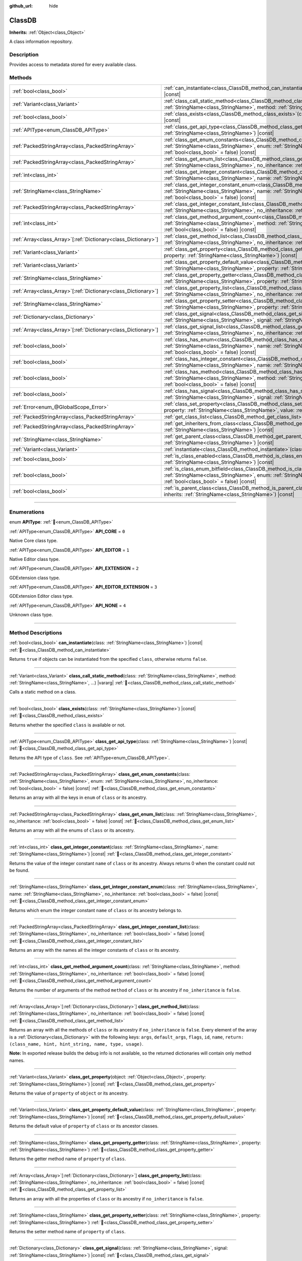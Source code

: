 :github_url: hide

.. DO NOT EDIT THIS FILE!!!
.. Generated automatically from Godot engine sources.
.. Generator: https://github.com/godotengine/godot/tree/master/doc/tools/make_rst.py.
.. XML source: https://github.com/godotengine/godot/tree/master/doc/classes/ClassDB.xml.

.. _class_ClassDB:

ClassDB
=======

**Inherits:** :ref:`Object<class_Object>`

A class information repository.

.. rst-class:: classref-introduction-group

Description
-----------

Provides access to metadata stored for every available class.

.. rst-class:: classref-reftable-group

Methods
-------

.. table::
   :widths: auto

   +------------------------------------------------------------------+---------------------------------------------------------------------------------------------------------------------------------------------------------------------------------------------------------------------------------------------------------+
   | :ref:`bool<class_bool>`                                          | :ref:`can_instantiate<class_ClassDB_method_can_instantiate>`\ (\ class\: :ref:`StringName<class_StringName>`\ ) |const|                                                                                                                                 |
   +------------------------------------------------------------------+---------------------------------------------------------------------------------------------------------------------------------------------------------------------------------------------------------------------------------------------------------+
   | :ref:`Variant<class_Variant>`                                    | :ref:`class_call_static_method<class_ClassDB_method_class_call_static_method>`\ (\ class\: :ref:`StringName<class_StringName>`, method\: :ref:`StringName<class_StringName>`, ...\ ) |vararg|                                                           |
   +------------------------------------------------------------------+---------------------------------------------------------------------------------------------------------------------------------------------------------------------------------------------------------------------------------------------------------+
   | :ref:`bool<class_bool>`                                          | :ref:`class_exists<class_ClassDB_method_class_exists>`\ (\ class\: :ref:`StringName<class_StringName>`\ ) |const|                                                                                                                                       |
   +------------------------------------------------------------------+---------------------------------------------------------------------------------------------------------------------------------------------------------------------------------------------------------------------------------------------------------+
   | :ref:`APIType<enum_ClassDB_APIType>`                             | :ref:`class_get_api_type<class_ClassDB_method_class_get_api_type>`\ (\ class\: :ref:`StringName<class_StringName>`\ ) |const|                                                                                                                           |
   +------------------------------------------------------------------+---------------------------------------------------------------------------------------------------------------------------------------------------------------------------------------------------------------------------------------------------------+
   | :ref:`PackedStringArray<class_PackedStringArray>`                | :ref:`class_get_enum_constants<class_ClassDB_method_class_get_enum_constants>`\ (\ class\: :ref:`StringName<class_StringName>`, enum\: :ref:`StringName<class_StringName>`, no_inheritance\: :ref:`bool<class_bool>` = false\ ) |const|                 |
   +------------------------------------------------------------------+---------------------------------------------------------------------------------------------------------------------------------------------------------------------------------------------------------------------------------------------------------+
   | :ref:`PackedStringArray<class_PackedStringArray>`                | :ref:`class_get_enum_list<class_ClassDB_method_class_get_enum_list>`\ (\ class\: :ref:`StringName<class_StringName>`, no_inheritance\: :ref:`bool<class_bool>` = false\ ) |const|                                                                       |
   +------------------------------------------------------------------+---------------------------------------------------------------------------------------------------------------------------------------------------------------------------------------------------------------------------------------------------------+
   | :ref:`int<class_int>`                                            | :ref:`class_get_integer_constant<class_ClassDB_method_class_get_integer_constant>`\ (\ class\: :ref:`StringName<class_StringName>`, name\: :ref:`StringName<class_StringName>`\ ) |const|                                                               |
   +------------------------------------------------------------------+---------------------------------------------------------------------------------------------------------------------------------------------------------------------------------------------------------------------------------------------------------+
   | :ref:`StringName<class_StringName>`                              | :ref:`class_get_integer_constant_enum<class_ClassDB_method_class_get_integer_constant_enum>`\ (\ class\: :ref:`StringName<class_StringName>`, name\: :ref:`StringName<class_StringName>`, no_inheritance\: :ref:`bool<class_bool>` = false\ ) |const|   |
   +------------------------------------------------------------------+---------------------------------------------------------------------------------------------------------------------------------------------------------------------------------------------------------------------------------------------------------+
   | :ref:`PackedStringArray<class_PackedStringArray>`                | :ref:`class_get_integer_constant_list<class_ClassDB_method_class_get_integer_constant_list>`\ (\ class\: :ref:`StringName<class_StringName>`, no_inheritance\: :ref:`bool<class_bool>` = false\ ) |const|                                               |
   +------------------------------------------------------------------+---------------------------------------------------------------------------------------------------------------------------------------------------------------------------------------------------------------------------------------------------------+
   | :ref:`int<class_int>`                                            | :ref:`class_get_method_argument_count<class_ClassDB_method_class_get_method_argument_count>`\ (\ class\: :ref:`StringName<class_StringName>`, method\: :ref:`StringName<class_StringName>`, no_inheritance\: :ref:`bool<class_bool>` = false\ ) |const| |
   +------------------------------------------------------------------+---------------------------------------------------------------------------------------------------------------------------------------------------------------------------------------------------------------------------------------------------------+
   | :ref:`Array<class_Array>`\[:ref:`Dictionary<class_Dictionary>`\] | :ref:`class_get_method_list<class_ClassDB_method_class_get_method_list>`\ (\ class\: :ref:`StringName<class_StringName>`, no_inheritance\: :ref:`bool<class_bool>` = false\ ) |const|                                                                   |
   +------------------------------------------------------------------+---------------------------------------------------------------------------------------------------------------------------------------------------------------------------------------------------------------------------------------------------------+
   | :ref:`Variant<class_Variant>`                                    | :ref:`class_get_property<class_ClassDB_method_class_get_property>`\ (\ object\: :ref:`Object<class_Object>`, property\: :ref:`StringName<class_StringName>`\ ) |const|                                                                                  |
   +------------------------------------------------------------------+---------------------------------------------------------------------------------------------------------------------------------------------------------------------------------------------------------------------------------------------------------+
   | :ref:`Variant<class_Variant>`                                    | :ref:`class_get_property_default_value<class_ClassDB_method_class_get_property_default_value>`\ (\ class\: :ref:`StringName<class_StringName>`, property\: :ref:`StringName<class_StringName>`\ ) |const|                                               |
   +------------------------------------------------------------------+---------------------------------------------------------------------------------------------------------------------------------------------------------------------------------------------------------------------------------------------------------+
   | :ref:`StringName<class_StringName>`                              | :ref:`class_get_property_getter<class_ClassDB_method_class_get_property_getter>`\ (\ class\: :ref:`StringName<class_StringName>`, property\: :ref:`StringName<class_StringName>`\ )                                                                     |
   +------------------------------------------------------------------+---------------------------------------------------------------------------------------------------------------------------------------------------------------------------------------------------------------------------------------------------------+
   | :ref:`Array<class_Array>`\[:ref:`Dictionary<class_Dictionary>`\] | :ref:`class_get_property_list<class_ClassDB_method_class_get_property_list>`\ (\ class\: :ref:`StringName<class_StringName>`, no_inheritance\: :ref:`bool<class_bool>` = false\ ) |const|                                                               |
   +------------------------------------------------------------------+---------------------------------------------------------------------------------------------------------------------------------------------------------------------------------------------------------------------------------------------------------+
   | :ref:`StringName<class_StringName>`                              | :ref:`class_get_property_setter<class_ClassDB_method_class_get_property_setter>`\ (\ class\: :ref:`StringName<class_StringName>`, property\: :ref:`StringName<class_StringName>`\ )                                                                     |
   +------------------------------------------------------------------+---------------------------------------------------------------------------------------------------------------------------------------------------------------------------------------------------------------------------------------------------------+
   | :ref:`Dictionary<class_Dictionary>`                              | :ref:`class_get_signal<class_ClassDB_method_class_get_signal>`\ (\ class\: :ref:`StringName<class_StringName>`, signal\: :ref:`StringName<class_StringName>`\ ) |const|                                                                                 |
   +------------------------------------------------------------------+---------------------------------------------------------------------------------------------------------------------------------------------------------------------------------------------------------------------------------------------------------+
   | :ref:`Array<class_Array>`\[:ref:`Dictionary<class_Dictionary>`\] | :ref:`class_get_signal_list<class_ClassDB_method_class_get_signal_list>`\ (\ class\: :ref:`StringName<class_StringName>`, no_inheritance\: :ref:`bool<class_bool>` = false\ ) |const|                                                                   |
   +------------------------------------------------------------------+---------------------------------------------------------------------------------------------------------------------------------------------------------------------------------------------------------------------------------------------------------+
   | :ref:`bool<class_bool>`                                          | :ref:`class_has_enum<class_ClassDB_method_class_has_enum>`\ (\ class\: :ref:`StringName<class_StringName>`, name\: :ref:`StringName<class_StringName>`, no_inheritance\: :ref:`bool<class_bool>` = false\ ) |const|                                     |
   +------------------------------------------------------------------+---------------------------------------------------------------------------------------------------------------------------------------------------------------------------------------------------------------------------------------------------------+
   | :ref:`bool<class_bool>`                                          | :ref:`class_has_integer_constant<class_ClassDB_method_class_has_integer_constant>`\ (\ class\: :ref:`StringName<class_StringName>`, name\: :ref:`StringName<class_StringName>`\ ) |const|                                                               |
   +------------------------------------------------------------------+---------------------------------------------------------------------------------------------------------------------------------------------------------------------------------------------------------------------------------------------------------+
   | :ref:`bool<class_bool>`                                          | :ref:`class_has_method<class_ClassDB_method_class_has_method>`\ (\ class\: :ref:`StringName<class_StringName>`, method\: :ref:`StringName<class_StringName>`, no_inheritance\: :ref:`bool<class_bool>` = false\ ) |const|                               |
   +------------------------------------------------------------------+---------------------------------------------------------------------------------------------------------------------------------------------------------------------------------------------------------------------------------------------------------+
   | :ref:`bool<class_bool>`                                          | :ref:`class_has_signal<class_ClassDB_method_class_has_signal>`\ (\ class\: :ref:`StringName<class_StringName>`, signal\: :ref:`StringName<class_StringName>`\ ) |const|                                                                                 |
   +------------------------------------------------------------------+---------------------------------------------------------------------------------------------------------------------------------------------------------------------------------------------------------------------------------------------------------+
   | :ref:`Error<enum_@GlobalScope_Error>`                            | :ref:`class_set_property<class_ClassDB_method_class_set_property>`\ (\ object\: :ref:`Object<class_Object>`, property\: :ref:`StringName<class_StringName>`, value\: :ref:`Variant<class_Variant>`\ ) |const|                                           |
   +------------------------------------------------------------------+---------------------------------------------------------------------------------------------------------------------------------------------------------------------------------------------------------------------------------------------------------+
   | :ref:`PackedStringArray<class_PackedStringArray>`                | :ref:`get_class_list<class_ClassDB_method_get_class_list>`\ (\ ) |const|                                                                                                                                                                                |
   +------------------------------------------------------------------+---------------------------------------------------------------------------------------------------------------------------------------------------------------------------------------------------------------------------------------------------------+
   | :ref:`PackedStringArray<class_PackedStringArray>`                | :ref:`get_inheriters_from_class<class_ClassDB_method_get_inheriters_from_class>`\ (\ class\: :ref:`StringName<class_StringName>`\ ) |const|                                                                                                             |
   +------------------------------------------------------------------+---------------------------------------------------------------------------------------------------------------------------------------------------------------------------------------------------------------------------------------------------------+
   | :ref:`StringName<class_StringName>`                              | :ref:`get_parent_class<class_ClassDB_method_get_parent_class>`\ (\ class\: :ref:`StringName<class_StringName>`\ ) |const|                                                                                                                               |
   +------------------------------------------------------------------+---------------------------------------------------------------------------------------------------------------------------------------------------------------------------------------------------------------------------------------------------------+
   | :ref:`Variant<class_Variant>`                                    | :ref:`instantiate<class_ClassDB_method_instantiate>`\ (\ class\: :ref:`StringName<class_StringName>`\ ) |const|                                                                                                                                         |
   +------------------------------------------------------------------+---------------------------------------------------------------------------------------------------------------------------------------------------------------------------------------------------------------------------------------------------------+
   | :ref:`bool<class_bool>`                                          | :ref:`is_class_enabled<class_ClassDB_method_is_class_enabled>`\ (\ class\: :ref:`StringName<class_StringName>`\ ) |const|                                                                                                                               |
   +------------------------------------------------------------------+---------------------------------------------------------------------------------------------------------------------------------------------------------------------------------------------------------------------------------------------------------+
   | :ref:`bool<class_bool>`                                          | :ref:`is_class_enum_bitfield<class_ClassDB_method_is_class_enum_bitfield>`\ (\ class\: :ref:`StringName<class_StringName>`, enum\: :ref:`StringName<class_StringName>`, no_inheritance\: :ref:`bool<class_bool>` = false\ ) |const|                     |
   +------------------------------------------------------------------+---------------------------------------------------------------------------------------------------------------------------------------------------------------------------------------------------------------------------------------------------------+
   | :ref:`bool<class_bool>`                                          | :ref:`is_parent_class<class_ClassDB_method_is_parent_class>`\ (\ class\: :ref:`StringName<class_StringName>`, inherits\: :ref:`StringName<class_StringName>`\ ) |const|                                                                                 |
   +------------------------------------------------------------------+---------------------------------------------------------------------------------------------------------------------------------------------------------------------------------------------------------------------------------------------------------+

.. rst-class:: classref-section-separator

----

.. rst-class:: classref-descriptions-group

Enumerations
------------

.. _enum_ClassDB_APIType:

.. rst-class:: classref-enumeration

enum **APIType**: :ref:`🔗<enum_ClassDB_APIType>`

.. _class_ClassDB_constant_API_CORE:

.. rst-class:: classref-enumeration-constant

:ref:`APIType<enum_ClassDB_APIType>` **API_CORE** = ``0``

Native Core class type.

.. _class_ClassDB_constant_API_EDITOR:

.. rst-class:: classref-enumeration-constant

:ref:`APIType<enum_ClassDB_APIType>` **API_EDITOR** = ``1``

Native Editor class type.

.. _class_ClassDB_constant_API_EXTENSION:

.. rst-class:: classref-enumeration-constant

:ref:`APIType<enum_ClassDB_APIType>` **API_EXTENSION** = ``2``

GDExtension class type.

.. _class_ClassDB_constant_API_EDITOR_EXTENSION:

.. rst-class:: classref-enumeration-constant

:ref:`APIType<enum_ClassDB_APIType>` **API_EDITOR_EXTENSION** = ``3``

GDExtension Editor class type.

.. _class_ClassDB_constant_API_NONE:

.. rst-class:: classref-enumeration-constant

:ref:`APIType<enum_ClassDB_APIType>` **API_NONE** = ``4``

Unknown class type.

.. rst-class:: classref-section-separator

----

.. rst-class:: classref-descriptions-group

Method Descriptions
-------------------

.. _class_ClassDB_method_can_instantiate:

.. rst-class:: classref-method

:ref:`bool<class_bool>` **can_instantiate**\ (\ class\: :ref:`StringName<class_StringName>`\ ) |const| :ref:`🔗<class_ClassDB_method_can_instantiate>`

Returns ``true`` if objects can be instantiated from the specified ``class``, otherwise returns ``false``.

.. rst-class:: classref-item-separator

----

.. _class_ClassDB_method_class_call_static_method:

.. rst-class:: classref-method

:ref:`Variant<class_Variant>` **class_call_static_method**\ (\ class\: :ref:`StringName<class_StringName>`, method\: :ref:`StringName<class_StringName>`, ...\ ) |vararg| :ref:`🔗<class_ClassDB_method_class_call_static_method>`

Calls a static method on a class.

.. rst-class:: classref-item-separator

----

.. _class_ClassDB_method_class_exists:

.. rst-class:: classref-method

:ref:`bool<class_bool>` **class_exists**\ (\ class\: :ref:`StringName<class_StringName>`\ ) |const| :ref:`🔗<class_ClassDB_method_class_exists>`

Returns whether the specified ``class`` is available or not.

.. rst-class:: classref-item-separator

----

.. _class_ClassDB_method_class_get_api_type:

.. rst-class:: classref-method

:ref:`APIType<enum_ClassDB_APIType>` **class_get_api_type**\ (\ class\: :ref:`StringName<class_StringName>`\ ) |const| :ref:`🔗<class_ClassDB_method_class_get_api_type>`

Returns the API type of ``class``. See :ref:`APIType<enum_ClassDB_APIType>`.

.. rst-class:: classref-item-separator

----

.. _class_ClassDB_method_class_get_enum_constants:

.. rst-class:: classref-method

:ref:`PackedStringArray<class_PackedStringArray>` **class_get_enum_constants**\ (\ class\: :ref:`StringName<class_StringName>`, enum\: :ref:`StringName<class_StringName>`, no_inheritance\: :ref:`bool<class_bool>` = false\ ) |const| :ref:`🔗<class_ClassDB_method_class_get_enum_constants>`

Returns an array with all the keys in ``enum`` of ``class`` or its ancestry.

.. rst-class:: classref-item-separator

----

.. _class_ClassDB_method_class_get_enum_list:

.. rst-class:: classref-method

:ref:`PackedStringArray<class_PackedStringArray>` **class_get_enum_list**\ (\ class\: :ref:`StringName<class_StringName>`, no_inheritance\: :ref:`bool<class_bool>` = false\ ) |const| :ref:`🔗<class_ClassDB_method_class_get_enum_list>`

Returns an array with all the enums of ``class`` or its ancestry.

.. rst-class:: classref-item-separator

----

.. _class_ClassDB_method_class_get_integer_constant:

.. rst-class:: classref-method

:ref:`int<class_int>` **class_get_integer_constant**\ (\ class\: :ref:`StringName<class_StringName>`, name\: :ref:`StringName<class_StringName>`\ ) |const| :ref:`🔗<class_ClassDB_method_class_get_integer_constant>`

Returns the value of the integer constant ``name`` of ``class`` or its ancestry. Always returns 0 when the constant could not be found.

.. rst-class:: classref-item-separator

----

.. _class_ClassDB_method_class_get_integer_constant_enum:

.. rst-class:: classref-method

:ref:`StringName<class_StringName>` **class_get_integer_constant_enum**\ (\ class\: :ref:`StringName<class_StringName>`, name\: :ref:`StringName<class_StringName>`, no_inheritance\: :ref:`bool<class_bool>` = false\ ) |const| :ref:`🔗<class_ClassDB_method_class_get_integer_constant_enum>`

Returns which enum the integer constant ``name`` of ``class`` or its ancestry belongs to.

.. rst-class:: classref-item-separator

----

.. _class_ClassDB_method_class_get_integer_constant_list:

.. rst-class:: classref-method

:ref:`PackedStringArray<class_PackedStringArray>` **class_get_integer_constant_list**\ (\ class\: :ref:`StringName<class_StringName>`, no_inheritance\: :ref:`bool<class_bool>` = false\ ) |const| :ref:`🔗<class_ClassDB_method_class_get_integer_constant_list>`

Returns an array with the names all the integer constants of ``class`` or its ancestry.

.. rst-class:: classref-item-separator

----

.. _class_ClassDB_method_class_get_method_argument_count:

.. rst-class:: classref-method

:ref:`int<class_int>` **class_get_method_argument_count**\ (\ class\: :ref:`StringName<class_StringName>`, method\: :ref:`StringName<class_StringName>`, no_inheritance\: :ref:`bool<class_bool>` = false\ ) |const| :ref:`🔗<class_ClassDB_method_class_get_method_argument_count>`

Returns the number of arguments of the method ``method`` of ``class`` or its ancestry if ``no_inheritance`` is ``false``.

.. rst-class:: classref-item-separator

----

.. _class_ClassDB_method_class_get_method_list:

.. rst-class:: classref-method

:ref:`Array<class_Array>`\[:ref:`Dictionary<class_Dictionary>`\] **class_get_method_list**\ (\ class\: :ref:`StringName<class_StringName>`, no_inheritance\: :ref:`bool<class_bool>` = false\ ) |const| :ref:`🔗<class_ClassDB_method_class_get_method_list>`

Returns an array with all the methods of ``class`` or its ancestry if ``no_inheritance`` is ``false``. Every element of the array is a :ref:`Dictionary<class_Dictionary>` with the following keys: ``args``, ``default_args``, ``flags``, ``id``, ``name``, ``return: (class_name, hint, hint_string, name, type, usage)``.

\ **Note:** In exported release builds the debug info is not available, so the returned dictionaries will contain only method names.

.. rst-class:: classref-item-separator

----

.. _class_ClassDB_method_class_get_property:

.. rst-class:: classref-method

:ref:`Variant<class_Variant>` **class_get_property**\ (\ object\: :ref:`Object<class_Object>`, property\: :ref:`StringName<class_StringName>`\ ) |const| :ref:`🔗<class_ClassDB_method_class_get_property>`

Returns the value of ``property`` of ``object`` or its ancestry.

.. rst-class:: classref-item-separator

----

.. _class_ClassDB_method_class_get_property_default_value:

.. rst-class:: classref-method

:ref:`Variant<class_Variant>` **class_get_property_default_value**\ (\ class\: :ref:`StringName<class_StringName>`, property\: :ref:`StringName<class_StringName>`\ ) |const| :ref:`🔗<class_ClassDB_method_class_get_property_default_value>`

Returns the default value of ``property`` of ``class`` or its ancestor classes.

.. rst-class:: classref-item-separator

----

.. _class_ClassDB_method_class_get_property_getter:

.. rst-class:: classref-method

:ref:`StringName<class_StringName>` **class_get_property_getter**\ (\ class\: :ref:`StringName<class_StringName>`, property\: :ref:`StringName<class_StringName>`\ ) :ref:`🔗<class_ClassDB_method_class_get_property_getter>`

Returns the getter method name of ``property`` of ``class``.

.. rst-class:: classref-item-separator

----

.. _class_ClassDB_method_class_get_property_list:

.. rst-class:: classref-method

:ref:`Array<class_Array>`\[:ref:`Dictionary<class_Dictionary>`\] **class_get_property_list**\ (\ class\: :ref:`StringName<class_StringName>`, no_inheritance\: :ref:`bool<class_bool>` = false\ ) |const| :ref:`🔗<class_ClassDB_method_class_get_property_list>`

Returns an array with all the properties of ``class`` or its ancestry if ``no_inheritance`` is ``false``.

.. rst-class:: classref-item-separator

----

.. _class_ClassDB_method_class_get_property_setter:

.. rst-class:: classref-method

:ref:`StringName<class_StringName>` **class_get_property_setter**\ (\ class\: :ref:`StringName<class_StringName>`, property\: :ref:`StringName<class_StringName>`\ ) :ref:`🔗<class_ClassDB_method_class_get_property_setter>`

Returns the setter method name of ``property`` of ``class``.

.. rst-class:: classref-item-separator

----

.. _class_ClassDB_method_class_get_signal:

.. rst-class:: classref-method

:ref:`Dictionary<class_Dictionary>` **class_get_signal**\ (\ class\: :ref:`StringName<class_StringName>`, signal\: :ref:`StringName<class_StringName>`\ ) |const| :ref:`🔗<class_ClassDB_method_class_get_signal>`

Returns the ``signal`` data of ``class`` or its ancestry. The returned value is a :ref:`Dictionary<class_Dictionary>` with the following keys: ``args``, ``default_args``, ``flags``, ``id``, ``name``, ``return: (class_name, hint, hint_string, name, type, usage)``.

.. rst-class:: classref-item-separator

----

.. _class_ClassDB_method_class_get_signal_list:

.. rst-class:: classref-method

:ref:`Array<class_Array>`\[:ref:`Dictionary<class_Dictionary>`\] **class_get_signal_list**\ (\ class\: :ref:`StringName<class_StringName>`, no_inheritance\: :ref:`bool<class_bool>` = false\ ) |const| :ref:`🔗<class_ClassDB_method_class_get_signal_list>`

Returns an array with all the signals of ``class`` or its ancestry if ``no_inheritance`` is ``false``. Every element of the array is a :ref:`Dictionary<class_Dictionary>` as described in :ref:`class_get_signal<class_ClassDB_method_class_get_signal>`.

.. rst-class:: classref-item-separator

----

.. _class_ClassDB_method_class_has_enum:

.. rst-class:: classref-method

:ref:`bool<class_bool>` **class_has_enum**\ (\ class\: :ref:`StringName<class_StringName>`, name\: :ref:`StringName<class_StringName>`, no_inheritance\: :ref:`bool<class_bool>` = false\ ) |const| :ref:`🔗<class_ClassDB_method_class_has_enum>`

Returns whether ``class`` or its ancestry has an enum called ``name`` or not.

.. rst-class:: classref-item-separator

----

.. _class_ClassDB_method_class_has_integer_constant:

.. rst-class:: classref-method

:ref:`bool<class_bool>` **class_has_integer_constant**\ (\ class\: :ref:`StringName<class_StringName>`, name\: :ref:`StringName<class_StringName>`\ ) |const| :ref:`🔗<class_ClassDB_method_class_has_integer_constant>`

Returns whether ``class`` or its ancestry has an integer constant called ``name`` or not.

.. rst-class:: classref-item-separator

----

.. _class_ClassDB_method_class_has_method:

.. rst-class:: classref-method

:ref:`bool<class_bool>` **class_has_method**\ (\ class\: :ref:`StringName<class_StringName>`, method\: :ref:`StringName<class_StringName>`, no_inheritance\: :ref:`bool<class_bool>` = false\ ) |const| :ref:`🔗<class_ClassDB_method_class_has_method>`

Returns whether ``class`` (or its ancestry if ``no_inheritance`` is ``false``) has a method called ``method`` or not.

.. rst-class:: classref-item-separator

----

.. _class_ClassDB_method_class_has_signal:

.. rst-class:: classref-method

:ref:`bool<class_bool>` **class_has_signal**\ (\ class\: :ref:`StringName<class_StringName>`, signal\: :ref:`StringName<class_StringName>`\ ) |const| :ref:`🔗<class_ClassDB_method_class_has_signal>`

Returns whether ``class`` or its ancestry has a signal called ``signal`` or not.

.. rst-class:: classref-item-separator

----

.. _class_ClassDB_method_class_set_property:

.. rst-class:: classref-method

:ref:`Error<enum_@GlobalScope_Error>` **class_set_property**\ (\ object\: :ref:`Object<class_Object>`, property\: :ref:`StringName<class_StringName>`, value\: :ref:`Variant<class_Variant>`\ ) |const| :ref:`🔗<class_ClassDB_method_class_set_property>`

Sets ``property`` value of ``object`` to ``value``.

.. rst-class:: classref-item-separator

----

.. _class_ClassDB_method_get_class_list:

.. rst-class:: classref-method

:ref:`PackedStringArray<class_PackedStringArray>` **get_class_list**\ (\ ) |const| :ref:`🔗<class_ClassDB_method_get_class_list>`

Returns the names of all the classes available.

.. rst-class:: classref-item-separator

----

.. _class_ClassDB_method_get_inheriters_from_class:

.. rst-class:: classref-method

:ref:`PackedStringArray<class_PackedStringArray>` **get_inheriters_from_class**\ (\ class\: :ref:`StringName<class_StringName>`\ ) |const| :ref:`🔗<class_ClassDB_method_get_inheriters_from_class>`

Returns the names of all the classes that directly or indirectly inherit from ``class``.

.. rst-class:: classref-item-separator

----

.. _class_ClassDB_method_get_parent_class:

.. rst-class:: classref-method

:ref:`StringName<class_StringName>` **get_parent_class**\ (\ class\: :ref:`StringName<class_StringName>`\ ) |const| :ref:`🔗<class_ClassDB_method_get_parent_class>`

Returns the parent class of ``class``.

.. rst-class:: classref-item-separator

----

.. _class_ClassDB_method_instantiate:

.. rst-class:: classref-method

:ref:`Variant<class_Variant>` **instantiate**\ (\ class\: :ref:`StringName<class_StringName>`\ ) |const| :ref:`🔗<class_ClassDB_method_instantiate>`

Creates an instance of ``class``.

.. rst-class:: classref-item-separator

----

.. _class_ClassDB_method_is_class_enabled:

.. rst-class:: classref-method

:ref:`bool<class_bool>` **is_class_enabled**\ (\ class\: :ref:`StringName<class_StringName>`\ ) |const| :ref:`🔗<class_ClassDB_method_is_class_enabled>`

Returns whether this ``class`` is enabled or not.

.. rst-class:: classref-item-separator

----

.. _class_ClassDB_method_is_class_enum_bitfield:

.. rst-class:: classref-method

:ref:`bool<class_bool>` **is_class_enum_bitfield**\ (\ class\: :ref:`StringName<class_StringName>`, enum\: :ref:`StringName<class_StringName>`, no_inheritance\: :ref:`bool<class_bool>` = false\ ) |const| :ref:`🔗<class_ClassDB_method_is_class_enum_bitfield>`

Returns whether ``class`` (or its ancestor classes if ``no_inheritance`` is ``false``) has an enum called ``enum`` that is a bitfield.

.. rst-class:: classref-item-separator

----

.. _class_ClassDB_method_is_parent_class:

.. rst-class:: classref-method

:ref:`bool<class_bool>` **is_parent_class**\ (\ class\: :ref:`StringName<class_StringName>`, inherits\: :ref:`StringName<class_StringName>`\ ) |const| :ref:`🔗<class_ClassDB_method_is_parent_class>`

Returns whether ``inherits`` is an ancestor of ``class`` or not.

.. |virtual| replace:: :abbr:`virtual (This method should typically be overridden by the user to have any effect.)`
.. |const| replace:: :abbr:`const (This method has no side effects. It doesn't modify any of the instance's member variables.)`
.. |vararg| replace:: :abbr:`vararg (This method accepts any number of arguments after the ones described here.)`
.. |constructor| replace:: :abbr:`constructor (This method is used to construct a type.)`
.. |static| replace:: :abbr:`static (This method doesn't need an instance to be called, so it can be called directly using the class name.)`
.. |operator| replace:: :abbr:`operator (This method describes a valid operator to use with this type as left-hand operand.)`
.. |bitfield| replace:: :abbr:`BitField (This value is an integer composed as a bitmask of the following flags.)`
.. |void| replace:: :abbr:`void (No return value.)`
